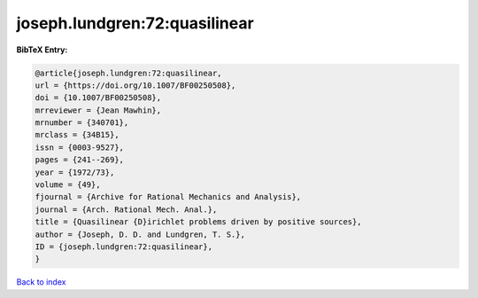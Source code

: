 joseph.lundgren:72:quasilinear
==============================

.. :cite:t:`joseph.lundgren:72:quasilinear`

.. bibliography:: ../../All.bib

**BibTeX Entry:**

.. code-block:: bibtex

   @article{joseph.lundgren:72:quasilinear,
   url = {https://doi.org/10.1007/BF00250508},
   doi = {10.1007/BF00250508},
   mrreviewer = {Jean Mawhin},
   mrnumber = {340701},
   mrclass = {34B15},
   issn = {0003-9527},
   pages = {241--269},
   year = {1972/73},
   volume = {49},
   fjournal = {Archive for Rational Mechanics and Analysis},
   journal = {Arch. Rational Mech. Anal.},
   title = {Quasilinear {D}irichlet problems driven by positive sources},
   author = {Joseph, D. D. and Lundgren, T. S.},
   ID = {joseph.lundgren:72:quasilinear},
   }

`Back to index <../index>`_
